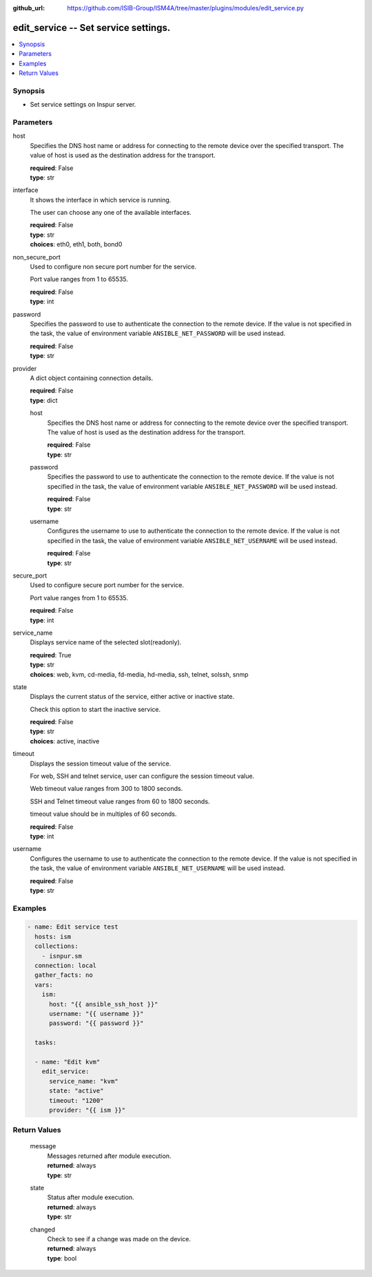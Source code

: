 
:github_url: https://github.com/ISIB-Group/ISM4A/tree/master/plugins/modules/edit_service.py

.. _edit_service_module:


edit_service -- Set service settings.
=====================================



.. contents::
   :local:
   :depth: 1


Synopsis
--------
- Set service settings on Inspur server.





Parameters
----------


     
host
  Specifies the DNS host name or address for connecting to the remote device over the specified transport.  The value of host is used as the destination address for the transport.


  | **required**: False
  | **type**: str


     
interface
  It shows the interface in which service is running.

  The user can choose any one of the available interfaces.


  | **required**: False
  | **type**: str
  | **choices**: eth0, eth1, both, bond0


     
non_secure_port
  Used to configure non secure port number for the service.

  Port value ranges from 1 to 65535.


  | **required**: False
  | **type**: int


     
password
  Specifies the password to use to authenticate the connection to the remote device. If the value is not specified in the task, the value of environment variable ``ANSIBLE_NET_PASSWORD`` will be used instead.


  | **required**: False
  | **type**: str


     
provider
  A dict object containing connection details.


  | **required**: False
  | **type**: dict


     
  host
    Specifies the DNS host name or address for connecting to the remote device over the specified transport.  The value of host is used as the destination address for the transport.


    | **required**: False
    | **type**: str


     
  password
    Specifies the password to use to authenticate the connection to the remote device. If the value is not specified in the task, the value of environment variable ``ANSIBLE_NET_PASSWORD`` will be used instead.


    | **required**: False
    | **type**: str


     
  username
    Configures the username to use to authenticate the connection to the remote device. If the value is not specified in the task, the value of environment variable ``ANSIBLE_NET_USERNAME`` will be used instead.


    | **required**: False
    | **type**: str



     
secure_port
  Used to configure secure port number for the service.

  Port value ranges from 1 to 65535.


  | **required**: False
  | **type**: int


     
service_name
  Displays service name of the selected slot(readonly).


  | **required**: True
  | **type**: str
  | **choices**: web, kvm, cd-media, fd-media, hd-media, ssh, telnet, solssh, snmp


     
state
  Displays the current status of the service, either active or inactive state.

  Check this option to start the inactive service.


  | **required**: False
  | **type**: str
  | **choices**: active, inactive


     
timeout
  Displays the session timeout value of the service.

  For web, SSH and telnet service, user can configure the session timeout value.

  Web timeout value ranges from 300 to 1800 seconds.

  SSH and Telnet timeout value ranges from 60 to 1800 seconds.

  timeout value should be in multiples of 60 seconds.


  | **required**: False
  | **type**: int


     
username
  Configures the username to use to authenticate the connection to the remote device. If the value is not specified in the task, the value of environment variable ``ANSIBLE_NET_USERNAME`` will be used instead.


  | **required**: False
  | **type**: str




Examples
--------

.. code-block:: yaml+jinja

   
   - name: Edit service test
     hosts: ism
     collections:
       - isnpur.sm
     connection: local
     gather_facts: no
     vars:
       ism:
         host: "{{ ansible_ssh_host }}"
         username: "{{ username }}"
         password: "{{ password }}"

     tasks:

     - name: "Edit kvm"
       edit_service:
         service_name: "kvm"
         state: "active"
         timeout: "1200"
         provider: "{{ ism }}"









Return Values
-------------


   
                              
       message
        | Messages returned after module execution.
      
        | **returned**: always
        | **type**: str
      
      
                              
       state
        | Status after module execution.
      
        | **returned**: always
        | **type**: str
      
      
                              
       changed
        | Check to see if a change was made on the device.
      
        | **returned**: always
        | **type**: bool
      
        
